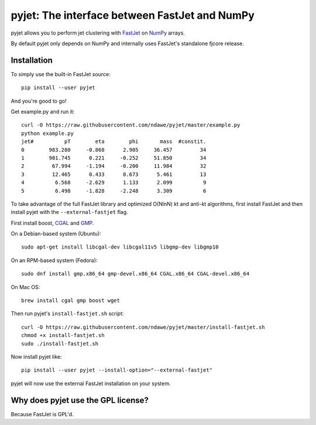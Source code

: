 .. -*- mode: rst -*-

pyjet: The interface between FastJet and NumPy
==============================================

pyjet allows you to perform jet clustering with `FastJet <http://fastjet.fr/>`_
on `NumPy <http://www.numpy.org/>`_ arrays.

By default pyjet only depends on NumPy and internally uses FastJet's standalone
fjcore release.


Installation
------------

To simply use the built-in FastJet source::

   pip install --user pyjet

And you're good to go!

Get example.py and run it::

	curl -O https://raw.githubusercontent.com/ndawe/pyjet/master/example.py
	python example.py
	jet#          pT        eta        phi       mass  #constit.
	0        983.280     -0.868      2.905     36.457         34
	1        901.745      0.221     -0.252     51.850         34
	2         67.994     -1.194     -0.200     11.984         32
	3         12.465      0.433      0.673      5.461         13
	4          6.568     -2.629      1.133      2.099          9
	5          6.498     -1.828     -2.248      3.309          6

To take advantage of the full FastJet library and optimized O(NlnN) kt and
anti-kt algorithms, first install FastJet and then install pyjet with the
``--external-fastjet`` flag.

First install boost, `CGAL <http://www.cgal.org/>`_ and `GMP
<https://gmplib.org/>`_.

On a Debian-based system (Ubuntu)::

   sudo apt-get install libcgal-dev libcgal11v5 libgmp-dev libgmp10

On an RPM-based system (Fedora)::

   sudo dnf install gmp.x86_64 gmp-devel.x86_64 CGAL.x86_64 CGAL-devel.x86_64

On Mac OS::

   brew install cgal gmp boost wget

Then run pyjet's ``install-fastjet.sh`` script::

   curl -O https://raw.githubusercontent.com/ndawe/pyjet/master/install-fastjet.sh
   chmod +x install-fastjet.sh
   sudo ./install-fastjet.sh

Now install pyjet like::

   pip install --user pyjet --install-option="--external-fastjet"

pyjet will now use the external FastJet installation on your system.


Why does pyjet use the GPL license?
-----------------------------------

Because FastJet is GPL'd.
